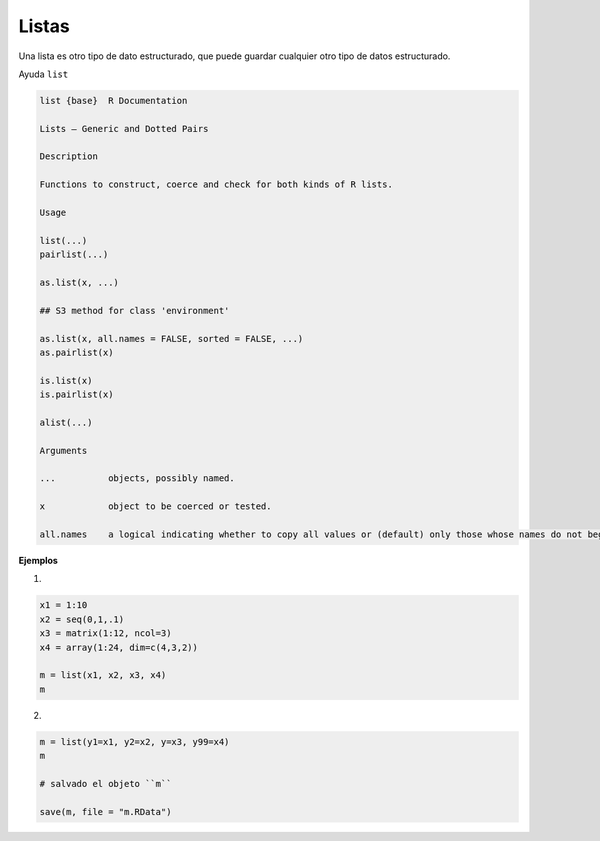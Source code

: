 Listas
======

Una lista es otro tipo de dato estructurado, que puede guardar cualquier otro tipo de datos estructurado.

Ayuda ``list``

.. code:: Bash

   list {base}	R Documentation
   
   Lists – Generic and Dotted Pairs

   Description

   Functions to construct, coerce and check for both kinds of R lists.

   Usage

   list(...)
   pairlist(...)

   as.list(x, ...)

   ## S3 method for class 'environment'

   as.list(x, all.names = FALSE, sorted = FALSE, ...)
   as.pairlist(x)

   is.list(x)
   is.pairlist(x)

   alist(...)

   Arguments
 
   ...		objects, possibly named.

   x		object to be coerced or tested.

   all.names	a logical indicating whether to copy all values or (default) only those whose names do not begin with a dot.sorted a logical indicating whether the names of the resulting list should be sorted (increasingly). Note that this is somewhat costly, but may be useful for comparison of environments.


**Ejemplos**

1)

.. code:: Bash

   x1 = 1:10
   x2 = seq(0,1,.1)
   x3 = matrix(1:12, ncol=3)
   x4 = array(1:24, dim=c(4,3,2))

   m = list(x1, x2, x3, x4)
   m

2)

.. code:: Bash

   m = list(y1=x1, y2=x2, y=x3, y99=x4)
   m

   # salvado el objeto ``m``

   save(m, file = "m.RData")
